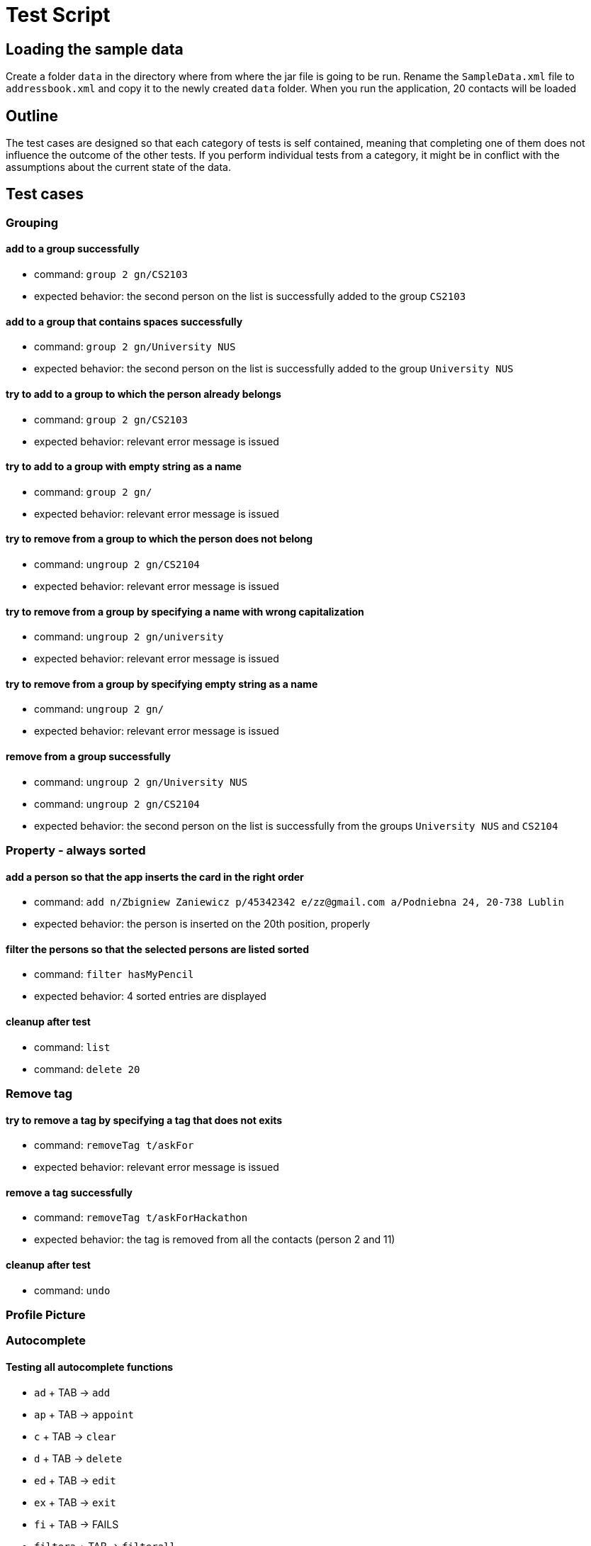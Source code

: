 = Test Script
ifdef::env-github,env-browser[:outfilesuffix: .adoc]
:imagesDir: ../images
:stylesDir: ../stylesheets

== Loading the sample data

Create a folder `data` in the directory where from where the jar file is going to be run. Rename the `SampleData.xml`
file to `addressbook.xml` and copy it to the newly created `data` folder. When you run the application, 20 contacts
will be loaded

== Outline
The test cases are designed so that each category of tests is self contained, meaning that completing one of them
does not influence the outcome of the other tests. If you perform individual tests from a category, it might be in
conflict with the assumptions about the current state of the data.

== Test cases

=== Grouping

==== add to a group successfully

* command: `group 2 gn/CS2103`
* expected behavior: the second person on the list is successfully added to the group `CS2103`

==== add to a group that contains spaces successfully

* command: `group 2 gn/University NUS`
* expected behavior: the second person on the list is successfully added to the group `University NUS`

==== try to add to a group to which the person already belongs

* command: `group 2 gn/CS2103`
* expected behavior: relevant error message is issued

==== try to add to a group with empty string as a name

* command: `group 2 gn/`
* expected behavior: relevant error message is issued

==== try to remove from a group to which the person does not belong

* command: `ungroup 2 gn/CS2104`
* expected behavior: relevant error message is issued

==== try to remove from a group by specifying a name with wrong capitalization

* command: `ungroup 2 gn/university`
* expected behavior: relevant error message is issued

==== try to remove from a group by specifying empty string as a name

* command: `ungroup 2 gn/`
* expected behavior: relevant error message is issued

==== remove from a group successfully

* command: `ungroup 2 gn/University NUS`
* command: `ungroup 2 gn/CS2104`
* expected behavior: the second person on the list is successfully from the groups `University NUS` and `CS2104`

=== Property - always sorted

==== add a person so that the app inserts the card in the right order

* command: `add n/Zbigniew Zaniewicz p/45342342 e/zz@gmail.com a/Podniebna 24, 20-738 Lublin`
* expected behavior: the person is inserted on the 20th position, properly

==== filter the persons so that the selected persons are listed sorted

* command: `filter hasMyPencil`
* expected behavior: 4 sorted entries are displayed

==== cleanup after test

* command: `list`
* command: `delete 20`

=== Remove tag

==== try to remove a tag by specifying a tag that does not exits

* command: `removeTag t/askFor`
* expected behavior: relevant error message is issued

==== remove a tag successfully

* command: `removeTag t/askForHackathon`
* expected behavior: the tag is removed from all the contacts (person 2 and 11)

==== cleanup after test

* command: `undo`

=== Profile Picture

=== Autocomplete

==== Testing all autocomplete functions

* `ad` + TAB -> `add`
* `ap` + TAB -> `appoint`
* `c` + TAB -> `clear`
* `d` + TAB -> `delete`
* `ed` + TAB -> `edit`
* `ex` + TAB -> `exit`
* `fi` + TAB -> FAILS
* `filtera` + TAB -> `filterall`
* `fin` + TAB -> `find`
* `he` + TAB -> `help`
* `hi` + TAB -> `history`
* `l` + TAB -> `list`
* `red` + TAB -> `redo`
* `rem` + TAB -> `removetag`
* `s` + TAB -> `select`
* `und` + TAB -> `undo`
* `ung` + TAB -> `ungroup`

=== Appointment

==== Adding new appointment
* Command: `appoint 1 ap/01/01/2020 00:05 15`
* Expected result: New appointment added for person...

==== Overriding appointment, even if clashing with the current one
* Command: `appoint 1 ap/01/01/2020 00:00 15`
* Expected result: New appointment added for person...

==== Removing appointment
* Command: `appoint 1 ap/`
* Expected result: Appointment removed for person...
* Command: `undo`
* Expected result: Undo success!

==== Adding invalid appointments
* Command: `appoint 2 ap/01/13/2020 00:00 15`
* Expected result: Date or time is invalid
* Command: `appoint 2 ap/29/02/2019 00:00 15`
* Expected result: Date or time is invalid
* Command: `appoint 2 ap/01/01/2019 24:00 15`
* Expected result: Date or time is invalid
* Command: `appoint 2 ap/01/01/2019 00:00 random`
* Expected result: Duration must be a positive integer in minutes
* Command: `appoint 2 ap/01/01/2000 00:00 1`
* Expected result: Date time cannot be in the past
* Command: `appoint 2 ap/01/01/2020 00:05 1`
* Expected result: Appointment clash with another in address book

==== Testing appointment reminders
* Note that contact pro will only reminds if the appointment has been added from a different session.
* Steps to test:
** Add an appointment that is a bit more than 1 hour than the current time. For example, if current time is
17/11/2017 14:30, then add an appointment that starts around 17/11/2017 15:32: +
`appoint 1 ap/17/11/2017 15:32`
** Close the app.
** Start a new session.
** Appointment reminder will have a notifying message 60 minutes before the appointment starts, at around 14:32.

==== try to add a picture specifying a wrong path

* command: `pic 3 p/Garbage`
* expected behavior: relevant error message is issued

==== try to add a picture specifying a path that does not exits

* command: `pic 3 p/C:\Users\Desktop\jarFolder`
* expected behavior: relevant error message is issued

==== add a picture successfully
[NOTE]
CORRECT_PATH means a correct path of a picture on your machine

* command: `pic 3 p/CORRECT_PATH`
* expected behavior: a picture that is found under CORRECT_PATH path is added to the 3rd person

==== change a picture to the default one

* command: `pic 3 p/default_pic.png`
* expected behavior: a picture of the 3rd person is changed to the default one

